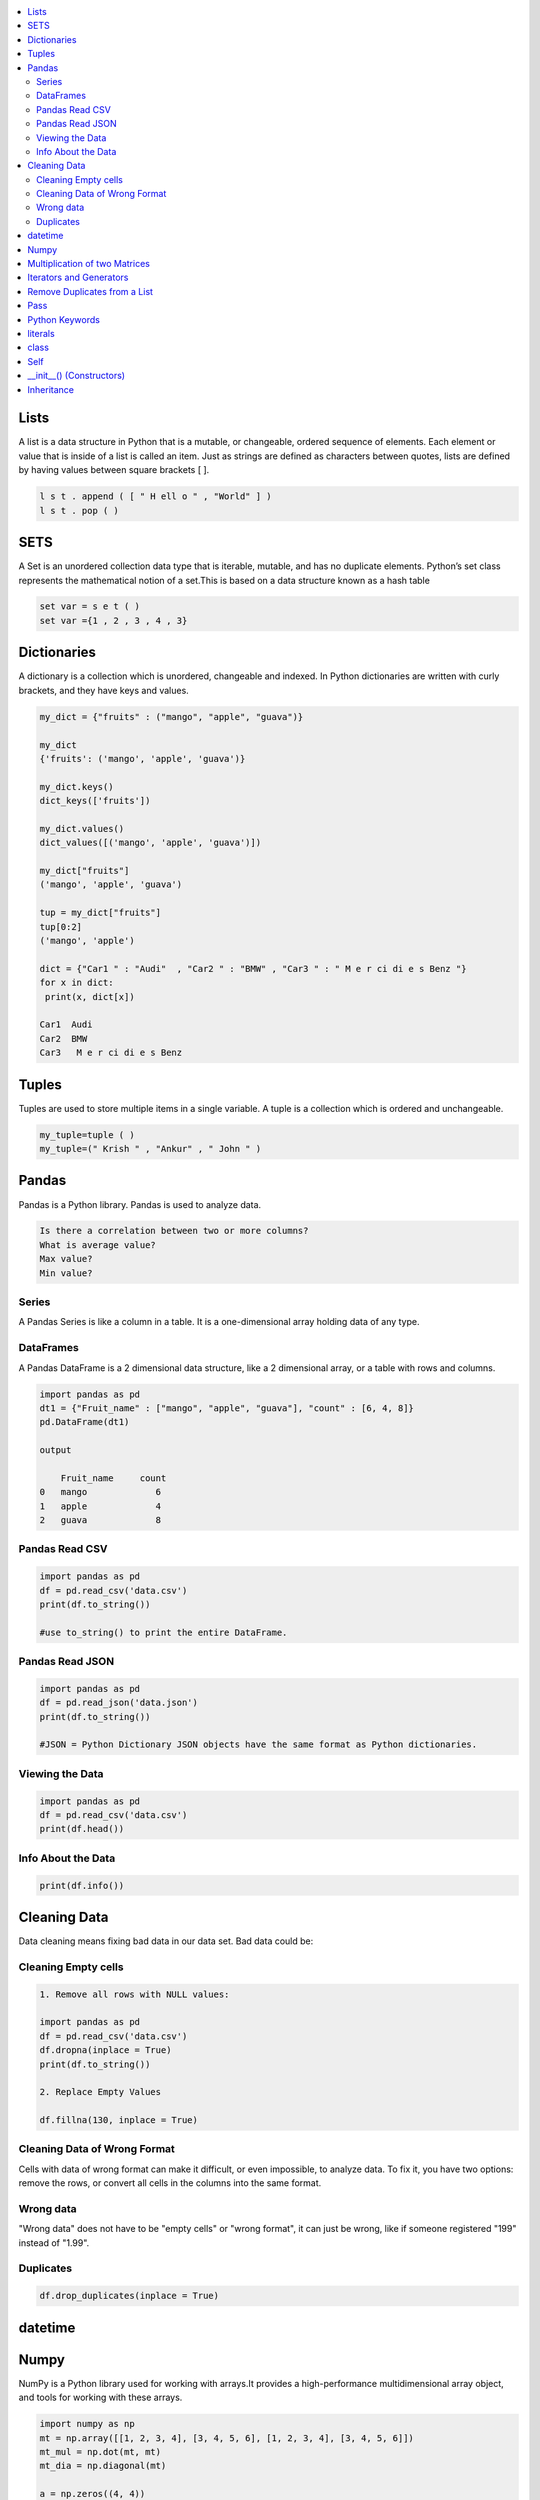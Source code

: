

.. contents::
   :local:
   :depth: 2
   
Lists
===============================================================================

A list is a data structure in Python that is a mutable, or changeable, ordered
sequence of elements. Each element or value that is inside of a list is called
an item. Just as strings are defined as characters between quotes, lists are
defined by having values between square brackets [ ].

.. code:: python

    l s t . append ( [ " H ell o " , "World" ] )
    l s t . pop ( )

SETS
===============================================================================

A Set is an unordered collection data type that is iterable, mutable, and has
no duplicate elements. Python’s set class represents the mathematical notion
of a set.This is based on a data structure known as a hash table

.. code:: python


  set var = s e t ( )
  set var ={1 , 2 , 3 , 4 , 3}


Dictionaries
===============================================================================

A dictionary is a collection which is unordered, changeable and indexed. In
Python dictionaries are written with curly brackets, and they have keys and
values.

.. code:: python

   my_dict = {"fruits" : ("mango", "apple", "guava")} 
   
   my_dict
   {'fruits': ('mango', 'apple', 'guava')}
   
   my_dict.keys()
   dict_keys(['fruits'])
   
   my_dict.values()
   dict_values([('mango', 'apple', 'guava')])
   
   my_dict["fruits"]
   ('mango', 'apple', 'guava')
   
   tup = my_dict["fruits"]
   tup[0:2]
   ('mango', 'apple')
   
   dict = {"Car1 " : "Audi"  , "Car2 " : "BMW" , "Car3 " : " M e r ci di e s Benz "}
   for x in dict:
    print(x, dict[x])
    
   Car1  Audi
   Car2  BMW
   Car3   M e r ci di e s Benz 
   

Tuples
===============================================================================

Tuples are used to store multiple items in a single variable. A tuple is a
collection which is ordered and unchangeable.

.. code:: python

    my_tuple=tuple ( )
    my_tuple=(" Krish " , "Ankur" , " John " )
    
Pandas
===============================================================================

Pandas is a Python library. Pandas is used to analyze data.

.. code:: python

      Is there a correlation between two or more columns?
      What is average value?
      Max value?
      Min value?

Series
.........

A Pandas Series is like a column in a table. It is a one-dimensional array holding data of any type.

DataFrames
...........

A Pandas DataFrame is a 2 dimensional data structure, like a 2 dimensional array, or a table with rows and columns.

.. code:: python 

      import pandas as pd
      dt1 = {"Fruit_name" : ["mango", "apple", "guava"], "count" : [6, 4, 8]}
      pd.DataFrame(dt1)

      output

          Fruit_name	 count
      0	  mango	            6
      1	  apple    	    4
      2	  guava	            8

Pandas Read CSV
.................

.. code:: python 

      import pandas as pd
      df = pd.read_csv('data.csv')
      print(df.to_string()) 

      #use to_string() to print the entire DataFrame.
      
Pandas Read JSON 
................

.. code:: python 

      import pandas as pd
      df = pd.read_json('data.json')
      print(df.to_string()) 

      #JSON = Python Dictionary JSON objects have the same format as Python dictionaries.

Viewing the Data
...............

.. code:: python 

      import pandas as pd
      df = pd.read_csv('data.csv')
      print(df.head())
      
Info About the Data
...............

.. code:: python 

      print(df.info()) 
      
Cleaning Data
===============================================================================

Data cleaning means fixing bad data in our data set. Bad data could be:

Cleaning Empty cells
.............

.. code:: python 

      1. Remove all rows with NULL values:

      import pandas as pd
      df = pd.read_csv('data.csv')
      df.dropna(inplace = True)
      print(df.to_string())

      2. Replace Empty Values

      df.fillna(130, inplace = True)

Cleaning Data of Wrong Format
.............................

Cells with data of wrong format can make it difficult, or even impossible, to analyze data.
To fix it, you have two options: remove the rows, or convert all cells in the columns into the same format.

Wrong data
....................

"Wrong data" does not have to be "empty cells" or "wrong format", it can just be wrong, like if someone registered "199" instead of "1.99".

Duplicates
............

.. code:: python 

   df.drop_duplicates(inplace = True)
   
datetime   
===============================================================================
.. code:: python 
   from datetime import date
   my_date = date(1996, 12, 11)
   today = date.today()
   print("Date components", today.year, today.month, today.day)

Numpy
===============================================================================

NumPy is a Python library used for working with arrays.It provides a high-performance multidimensional array object, and tools for working with these arrays.
  
.. code:: python

      import numpy as np
      mt = np.array([[1, 2, 3, 4], [3, 4, 5, 6], [1, 2, 3, 4], [3, 4, 5, 6]])
      mt_mul = np.dot(mt, mt)
      mt_dia = np.diagonal(mt)
      
      a = np.zeros((4, 4))
      
      output
      
      array([[0., 0., 0., 0.],
       [0., 0., 0., 0.],
       [0., 0., 0., 0.],
       [0., 0., 0., 0.]])
       
.. code:: python

      import numpy as np
      lst1=[1,2,3]
      lst2=[2,3,4]
      a = np.sum((lst1, lst2), axis = 0)
      b = np.sum((lst1, lst2), axis = 1)
      print(a, b))
      
      output
      
      [3 5 7] [6 9]
      
     
Multiplication of two Matrices
===============================================================================

.. code:: python

      matrix1 = [[12,7,3], [4 ,5,6],[7 ,8,9]]
      matrix2 = [[5,8,1], [6,7,3], [4,5,9]]


      ans = np.zeros((3, 3))

      for i in range(3):
          for j in range(3):
              for k in range(3):
                  ans[i][j] += matrix1[i][k] * matrix2[k][j]

      print (ans)

      
      output
      
      [[114. 160.  60.]
      [ 74.  97.  73.]
      [119. 157. 112.]]
  
Iterators and Generators  
===============================================================================


To create a Python iterator object, you will need to implement two methods in your iterator class.

__iter__: This returns the iterator object itself and is used while using the "for" and "in" keywords.

__next__: This returns the next value. This would return the StopIteration error once all the objects have been looped through.

Iterator uses iter() and next() functions

Every iterator is not a generator

.. code:: python

      iter_list = iter(['Geeks', 'For', 'Geeks'])
      print(next(iter_list))
      print(next(iter_list))
      print(next(iter_list))

output

.. code:: python

   Geeks
   For
   Geeks  

Generator functions are ordinary functions defined using yield instead of return. When called, a generator function returns a generator object
  
Generator uses yield keyword

Every generator is an iterator

.. code:: python

      def sq_numbers(n):
          for i in range(1, n+1):
              yield i*i


      a = sq_numbers(3)
  
      print("The square of numbers 1,2,3 are : ")
      print(next(a))
      print(next(a))
      print(next(a))

output

.. code:: python

      The square of numbers 1,2,3 are :  
      1
      4
      9
      
Remove Duplicates from a List
===============================================================================

.. code:: python

      def Remove(duplicate):
          final_list = []
          for num in duplicate:
              if num not in final_list:
                  final_list.append(num)
          return final_list

      duplicate = [2, 4, 10, 20, 5, 2, 20, 4]
      print(Remove(duplicate))

.. code:: python

      duplicate = [2, 4, 10, 20, 5, 2, 20, 4]
      print(list(set(duplicate)))
     
Pass
============

.. code:: python
     
   In Python, the pass keyword is used to execute nothing;      
      

Python Keywords
============

.. code:: python

      Python has a set of keywords that are reserved words that cannot be used as variable names, function names, or any other identifiers.
      In Python, keywords are case sensitive. There are 33 keywords in Python 3.7.
      
literals
============

.. code:: python

   literals is value which is given to a variable.

   String Literals

   Numeric Literals

   Boolean Literals

class
============

.. code:: python

      class human:
          name = None
          def get_name(self):
              print("enter the name")
              self.name = input()
          def put_name(self):
              print(self.name)

      h1 = human()
      h1.get_name()
      h1.put_name()
      print(h1.name)
      
output

.. code:: python

      enter the name
      ram
      ram
      ram

Self
============

The self keyword is used in the method to refer to the instance of the current class we are using.

.. code:: python

      class Employee:
          def printdetails(self):
              return f"The Name is {self.name}. Salary is {self.salary} and role is {self.role}"

      harry = Employee()
      harry.name = "Harry"
      harry.salary = 455
      harry.role = "Instructor"
      print(harry.printdetails())
      
output

.. code:: python

      The Name is Harry. Salary is 455 and role is Instructor

__init__() (Constructors)
============

Constructor in Python is used to assign values to the variables or data members of a class when an object is created.

.. code:: python

      class Employee:
          def __init__(self, aname, asalary, arole):
              self.name = aname
              self.salary = asalary
              self.role = arole

      harry = Employee("HARRY", 5000, "Instructor")
      print(harry.salary)
      
output

.. code:: python

      5000

Inheritance
============

When one object acquires all the properties and behaviours of parent object i.e. known as inheritance. It provides code reusability.

It is used to achieve runtime polymorphism.

.. code:: python

      class Person(object):
          def __init__(self, name):
              self.name = name
          def getName(self):
              return self.name
          def isEmployee(self):
              return False

      class Employee(Person):
          def isEmployee(self):
              return True

      emp = Person("Geek1")
      print(emp.getName(), emp.isEmployee())

      emp = Employee("Geek2")
      print(emp.getName(), emp.isEmployee())
      
output

.. code:: python

      Geek1 False
      Geek2 True
      
